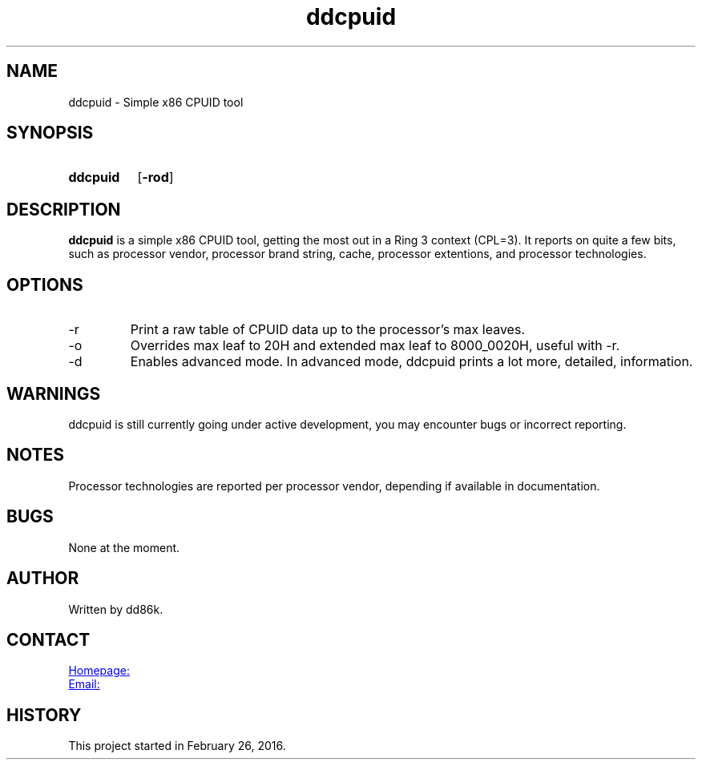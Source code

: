 ." Hi! This manual (man page) was written by dd86k.
." Please read man-pages(7) and groff_man(7) about the manual page format.
." Don't forget to respect the format of this document!
."
.TH ddcpuid 1 "June 2018" dd86k "User manual"
.SH NAME
ddcpuid - Simple x86 CPUID tool

.SH SYNOPSIS
.SY ddcpuid
.OP \-rod
.YS

.SH DESCRIPTION
.B ddcpuid
is a simple x86 CPUID tool, getting the most out in a Ring 3 context (CPL=3). It reports on quite a few bits, such as processor vendor, processor brand string, cache, processor extentions, and processor technologies.

.SH OPTIONS
.IP -r
Print a raw table of CPUID data up to the processor's max leaves.

.IP -o
Overrides max leaf to 20H and extended max leaf to 8000_0020H, useful with -r.

.IP -d
Enables advanced mode. In advanced mode, ddcpuid prints a lot more, detailed, information.

.SH WARNINGS
ddcpuid is still currently going under active development, you may encounter bugs or incorrect reporting.

.SH NOTES
Processor technologies are reported per processor vendor, depending if available in documentation.

.SH BUGS
None at the moment.

.SH AUTHOR
Written by dd86k.

.SH CONTACT
.UR https://github.com/dd86k/ddcpuid
Homepage:
.UE

.MT devddstuff@gmail.com
Email:
.ME

.SH HISTORY
This project started in February 26, 2016.